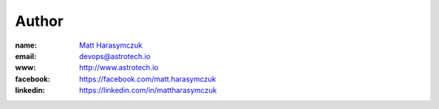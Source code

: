Author
------

:name: `Matt Harasymczuk <http://astrotech.io>`_
:email: `devops@astrotech.io <mailto:devops@astrotech.io>`_
:www: `http://www.astrotech.io <http://astrotech.io>`_
:facebook: `https://facebook.com/matt.harasymczuk <https://facebook.com/matt.harasymczuk>`_
:linkedin: `https://linkedin.com/in/mattharasymczuk <https://linkedin.com/in/mattharasymczuk>`_
